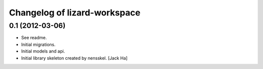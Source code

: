 Changelog of lizard-workspace
===================================================


0.1 (2012-03-06)
----------------

- See readme.

- Initial migrations.

- Initial models and api.

- Initial library skeleton created by nensskel.  [Jack Ha]

